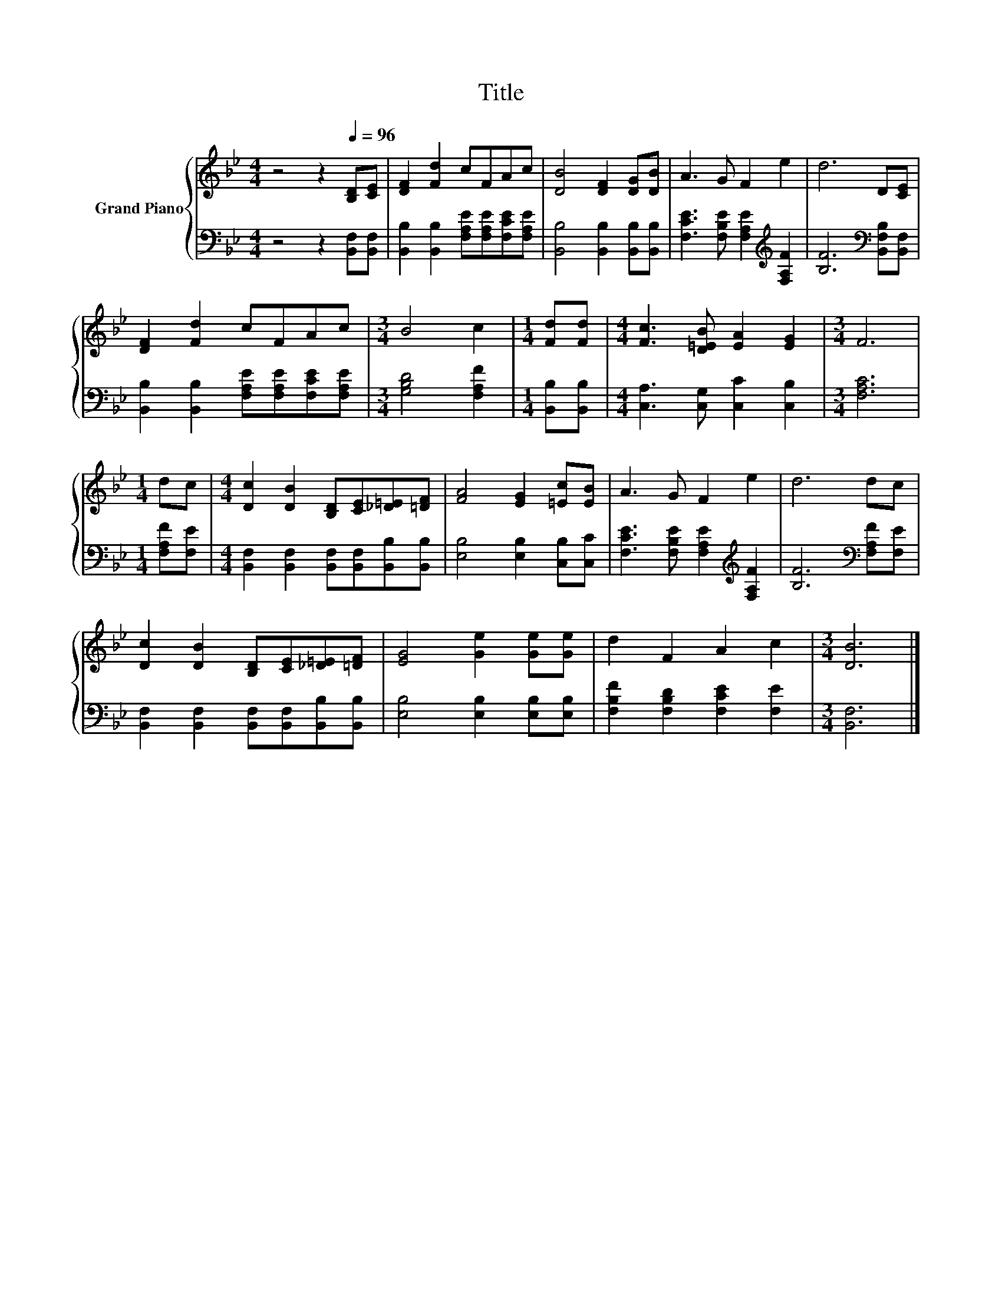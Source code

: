 X:1
T:Title
%%score { 1 | 2 }
L:1/8
M:4/4
K:Bb
V:1 treble nm="Grand Piano"
V:2 bass 
V:1
 z4 z2[Q:1/4=96] [B,D][CE] | [DF]2 [Fd]2 cFAc | [DB]4 [DF]2 [DG][DB] | A3 G F2 e2 | d6 D[CE] | %5
 [DF]2 [Fd]2 cFAc |[M:3/4] B4 c2 |[M:1/4] [Fd][Fd] |[M:4/4] [Fc]3 [D=EB] [EA]2 [EG]2 |[M:3/4] F6 | %10
[M:1/4] dc |[M:4/4] [Dc]2 [DB]2 [B,D][CE][_D=E][=DF] | [FA]4 [EG]2 [=Ec][EB] | A3 G F2 e2 | d6 dc | %15
 [Dc]2 [DB]2 [B,D][CE][_D=E][=DF] | [EG]4 [Ge]2 [Ge][Ge] | d2 F2 A2 c2 |[M:3/4] [DB]6 |] %19
V:2
 z4 z2 [B,,F,][B,,F,] | [B,,B,]2 [B,,B,]2 [F,A,E][F,A,E][F,CE][F,A,E] | %2
 [B,,B,]4 [B,,B,]2 [B,,B,][B,,B,] | [F,CE]3 [F,B,E] [F,A,E]2[K:treble] [F,A,F]2 | %4
 [B,F]6[K:bass] [B,,F,B,][B,,F,] | [B,,B,]2 [B,,B,]2 [F,A,E][F,A,E][F,CE][F,A,E] | %6
[M:3/4] [G,B,D]4 [F,A,F]2 |[M:1/4] [B,,B,][B,,B,] |[M:4/4] [C,A,]3 [C,G,] [C,C]2 [C,B,]2 | %9
[M:3/4] [F,A,C]6 |[M:1/4] [F,A,F][F,E] |[M:4/4] [B,,F,]2 [B,,F,]2 [B,,F,][B,,F,][B,,B,][B,,B,] | %12
 [E,B,]4 [E,B,]2 [C,B,][C,C] | [F,CE]3 [F,B,E] [F,A,E]2[K:treble] [F,A,F]2 | %14
 [B,F]6[K:bass] [F,A,F][F,E] | [B,,F,]2 [B,,F,]2 [B,,F,][B,,F,][B,,B,][B,,B,] | %16
 [E,B,]4 [E,B,]2 [E,B,][E,B,] | [F,B,F]2 [F,B,D]2 [F,CE]2 [F,E]2 |[M:3/4] [B,,F,]6 |] %19

